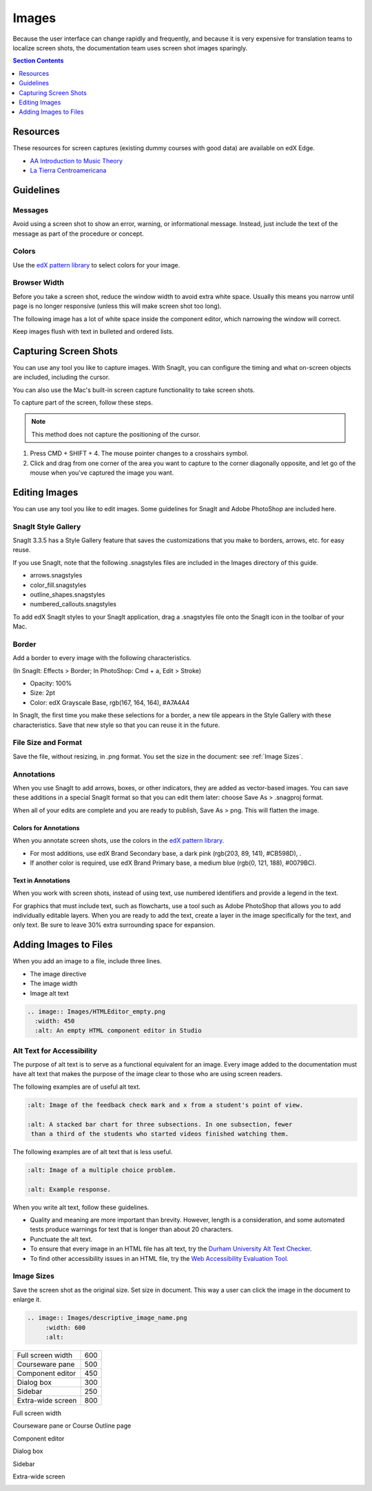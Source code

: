 .. _Images:

#######
Images
#######

Because the user interface can change rapidly and frequently, and because it is
very expensive for translation teams to localize screen shots, the
documentation team uses screen shot images sparingly.

.. Add to images section: guidelines for created images such as flowcharts,
 diagrams. What standard tools should we/can we use? Ultimately would be good
 to have a library of styled graphics, shapes, etc. for consistency.

.. contents:: Section Contents 
   :local:
   :depth: 1

***************
Resources
***************

These resources for screen captures (existing dummy courses with good
data) are available on edX Edge.

* `AA Introduction to Music Theory <https://studio.edge.edx.org/course/sylviaX/TEST10/2014_T3>`_

* `La Tierra Centroamericana <https://studio.edge.edx.org/course/edX/GEO101/2014_T1>`_

*****************
Guidelines
*****************

==========
Messages
==========

Avoid using a screen shot to show an error, warning, or informational
message. Instead, just include the text of the message as part of the procedure
or concept.

=========================
Colors
=========================

Use the `edX pattern library`_ to select colors for your image.

====================
Browser Width
====================

Before you take a screen shot, reduce the window width to avoid extra white
space. Usually this means you narrow until page is no longer responsive (unless
this will make screen shot too long).

The following image has a lot of white space inside the component editor,
which narrowing the window will correct.

.. image:: Images/DiscussionComponentEditor.png
  :width: 450
  :alt: Image with extra white space on the right

Keep images flush with text in bulleted and ordered lists.

.. image:: Images/Image_Flush.png
  :width: 500
  :alt: Image kept inline with a bulleted list

************************
Capturing Screen Shots
************************

You can use any tool you like to capture images. With SnagIt, you can configure
the timing and what on-screen objects are included, including the cursor.

You can also use the Mac's built-in screen capture functionality to take screen
shots.

To capture part of the screen, follow these steps.

.. note:: This method does not capture the positioning of the cursor.

#. Press CMD + SHIFT + 4. The mouse pointer changes to a crosshairs symbol.
#. Click and drag from one corner of the area you want to capture to the corner
   diagonally opposite, and let go of the mouse when you've captured the image
   you want.

*****************
Editing Images
*****************

You can use any tool you like to edit images. Some guidelines for SnagIt and
Adobe PhotoShop are included here.

=========================
SnagIt Style Gallery
=========================

SnagIt 3.3.5 has a Style Gallery feature that saves the customizations that you
make to borders, arrows, etc. for easy reuse. 

If you use SnagIt, note that the following .snagstyles files are included in
the Images directory of this guide.

* arrows.snagstyles
* color_fill.snagstyles
* outline_shapes.snagstyles
* numbered_callouts.snagstyles

To add edX SnagIt styles to your SnagIt application, drag a .snagstyles file
onto the SnagIt icon in the toolbar of your Mac.

=========================
Border
=========================

Add a border to every image with the following characteristics.

(In SnagIt: Effects > Border; In PhotoShop: Cmd + a, Edit > Stroke)

* Opacity: 100%
* Size: 2pt
* Color: edX Grayscale Base, rgb(167, 164, 164), #A7A4A4

In SnagIt, the first time you make these selections for a border, a new tile
appears in the Style Gallery with these characteristics. Save that new style so
that you can reuse it in the future.

=========================
File Size and Format
=========================

Save the file, without resizing, in .png format. You set the size in the
document: see :ref:`Image Sizes`.

=============
Annotations
=============

When you use SnagIt to add arrows, boxes, or other indicators, they are added
as vector-based images. You can save these additions in a special SnagIt format
so that you can edit them later: choose Save As > .snagproj format.

When all of your edits are complete and you are ready to publish, Save As >
png. This will flatten the image.

Colors for Annotations
**********************

When you annotate screen shots, use the colors in the `edX pattern library`_.

* For most additions, use edX Brand Secondary base, a dark pink (rgb(203, 89,
  141), #CB598D), .

* If another color is required, use edX Brand Primary base, a medium blue
  (rgb(0, 121, 188), #0079BC).

Text in Annotations
**********************

When you work with screen shots, instead of using text, use numbered
identifiers and provide a legend in the text. 

For graphics that must include text, such as flowcharts, use a tool such as
Adobe PhotoShop that allows you to add individually editable layers. When you
are ready to add the text, create a layer in the image specifically for the
text, and only text. Be sure to leave 30% extra surrounding space for
expansion.

**************************
Adding Images to Files
**************************

When you add an image to a file, include three lines.

* The image directive
* The image width
* Image alt text

.. code-block:: xml

  .. image:: Images/HTMLEditor_empty.png
    :width: 450
    :alt: An empty HTML component editor in Studio


===========================
Alt Text for Accessibility
===========================

The purpose of alt text is to serve as a functional equivalent for an image.
Every image added to the documentation must have alt text that makes the
purpose of the image clear to those who are using screen readers.

The following examples are of useful alt text.

.. code-block:: xml

 :alt: Image of the feedback check mark and x from a student's point of view.

 :alt: A stacked bar chart for three subsections. In one subsection, fewer
  than a third of the students who started videos finished watching them.


The following examples are of alt text that is less useful.

.. code-block:: xml

 :alt: Image of a multiple choice problem.

 :alt: Example response.

When you write alt text, follow these guidelines. 

* Quality and meaning are more important than brevity. However, length is a
  consideration, and some automated tests produce warnings for text that is
  longer than about 20 characters.
* Punctuate the alt text.
* To ensure that every image in an HTML file has alt text, try the 
  `Durham University Alt Text Checker`_.
* To find other accessibility issues in an HTML file, try the 
  `Web Accessibility Evaluation Tool`_.

.. _Image Sizes:

===========================
Image Sizes
===========================

Save the screen shot as the original size. Set size in document. This way a
user can click the image in the document to enlarge it.

.. note that this only seems to control size in HTML output, not in PDFs. 
.. - Alison 25 Sept 2015

.. code-block:: xml

  .. image:: Images/descriptive_image_name.png
       :width: 600
       :alt: 


.. list-table::

  * - Full screen width
    - 600
  * - Courseware pane
    - 500
  * - Component editor
    - 450
  * - Dialog box
    - 300
  * - Sidebar
    - 250
  * - Extra-wide screen
    - 800


Full screen width

.. image:: Images/Course_Outline_LMS.png
  :width: 600
  :alt: 600-pixel-wide image

Courseware pane or Course Outline page

.. image:: Images/Units_LMS.png
  :width: 500
  :alt: 500-pixel-wide image

Component editor

.. image:: Images/HTMLEditor_empty.png
  :width: 450
  :alt: 450-pixel-wide image

Dialog box

.. image:: Images/HTML_Insert-EditLink_DBox.png
  :width: 300
  :alt: 300-pixel-wide image

Sidebar

.. image:: Images/unit-never-published.png
  :width: 250
  :alt: 250-pixel-wide image

Extra-wide screen

.. image:: Images/Rerandomize.png
  :width: 800
  :alt: 800-pixel-wide image




.. _Durham University Alt Text Checker: https://www.dur.ac.uk/cis/web/accessibility/tools/alttext/

.. _Web Accessibility Evaluation Tool: http://wave.webaim.org/

.. _edX pattern library: http://ux.edx.org/elements/colors/
